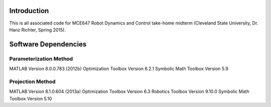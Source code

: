 Introduction
=============
This is all associated code for MCE647 Robot Dynamics and Control
take-home midterm (Cleveland State University, Dr. Hanz Richter, Spring 2015).

Software Dependencies
======================

Parameterization Method
-----------------------
MATLAB Version 8.0.0.783 (2012b)
Optimization Toolbox Version 6.2.1
Symbolic Math Toolbox Version 5.9 

Projection Method
------------------
MATLAB Version 8.1.0.604 (2013a)
Optimization Toolbox Version 6.3 
Robotics Toolbox Version 9.10.0
Symbolic Math Toolbox Version 5.10 
